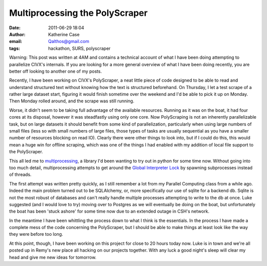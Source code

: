 Multiprocessing the PolyScraper
###############################
:date: 2011-06-29 18:04
:author: Katherine Case
:email: Qalthos@gmail.com
:tags: hackathon, SURS, polyscraper

Warning: This post was written at 4AM and contains a technical account
of what I have been doing attempting to parallelize CIVX's internals. If
you are looking for a more general overview of what I have been doing
recently, you are better off looking to another one of my posts.

Recently, I have been working on CIVX's PolyScraper, a neat little piece
of code designed to be able to read and understand structured text
without knowing how the text is structured beforehand. On Thursday, I
let a test scrape of a rather large dataset start, figuring it would
finish sometime over the weekend and I'd be able to pick it up on
Monday. Then Monday rolled around, and the scrape was still running.

Worse, it didn't seem to be taking full advantage of the available
resources. Running as it was on the boat, it had four cores at its
disposal, however it was steadfastly using only one core.
Now PolyScraping is not an inherently parallelizable task, but on large
datasets it should benefit from some kind of parallelization,
particularly when using large numbers of small files (less so with small
numbers of large files, those types of tasks are usually sequential as
you have a smaller number of resources blocking on read IO). Clearly
there were other things to look into, but if I could do this, this would
mean a huge win for offline scraping, which was one of the things I had
enabled with my addition of local file support to the PolyScraper.

This all led me to `multiprocessing`_, a library I'd been wanting to try
out in python for some time now. Without going into too much detail,
multiprocessing attempts to get around the `Global Interpreter Lock`_ by
spawning subprocesses instead of threads.

The first attempt was written pretty quickly, as I still remember a lot
from my Parallel Computing class from a while ago. Indeed the main
problem turned out to be SQLAlchemy, or, more specifically our use of
sqlite for a backend db. Sqlite is not the most robust of databases and
can't really handle multiple processes attempting to write to the db at
once. Luke suggested (and I would love to try) moving over to Postgres
as we will eventually be doing on the boat, but unfortunately the boat
has been 'stuck ashore' for some time now due to an extended outage in
CSH's network.

In the meantime I have been whittling the process down to what I think
is the essentials. In the process I have made a complete mess of the
code concerning the PolyScraper, but I should be able to make things at
least look like the way they were before too long.

At this point, though, I have been working on this project for close to
20 hours today now. Luke is in town and we're all posted up in Remy's
new place all hacking on our projects together. With any luck a good
night's sleep will clear my head and give me new ideas for tomorrow.

.. _multiprocessing: http://docs.python.org/library/multiprocessing.html
.. _Global Interpreter Lock: http://docs.python.org/glossary.html#term-global-interpreter-lock
